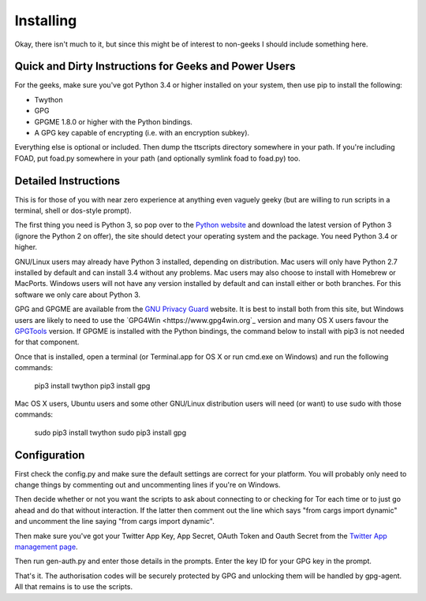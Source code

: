 ==========
Installing
==========

Okay, there isn't much to it, but since this might be of interest to
non-geeks I should include something here.

------------------------------------------------------
Quick and Dirty Instructions for Geeks and Power Users
------------------------------------------------------

For the geeks, make sure you've got Python 3.4 or higher installed on
your system, then use pip to install the following:

* Twython
* GPG
* GPGME 1.8.0 or higher with the Python bindings.
* A GPG key capable of encrypting (i.e. with an encryption subkey).

Everything else is optional or included.  Then dump the ttscripts
directory somewhere in your path.  If you're including FOAD, put
foad.py somewhere in your path (and optionally symlink foad to
foad.py) too.


---------------------
Detailed Instructions
---------------------

This is for those of you with near zero experience at anything even
vaguely geeky (but are willing to run scripts in a terminal, shell or
dos-style prompt).

The first thing you need is Python 3, so pop over to the `Python
website <https://www.python.org>`_ and download the latest version of
Python 3 (ignore the Python 2 on offer), the site should detect your
operating system and the package.  You need Python 3.4 or higher.

GNU/Linux users may already have Python 3 installed, depending on
distribution.  Mac users will only have Python 2.7 installed by
default and can install 3.4 without any problems.  Mac users may also
choose to install with Homebrew or MacPorts.  Windows users will not
have any version installed by default and can install either or both
branches.  For this software we only care about Python 3.

GPG and GPGME are available from the `GNU Privacy Guard
<https://www.gnupg.org>`_ website.  It is best to install both from
this site, but Windows users are likely to need to use the `GPG4Win
<https://www.gpg4win.org`_ version and many OS X users favour the
`GPGTools <https://www.gpgtools.org>`_ version.  If GPGME is installed
with the Python bindings, the command below to install with pip3 is
not needed for that component.

Once that is installed, open a terminal (or Terminal.app for OS X or
run cmd.exe on Windows) and run the following commands:

    pip3 install twython
    pip3 install gpg

Mac OS X users, Ubuntu users and some other GNU/Linux distribution
users will need (or want) to use sudo with those commands:

    sudo pip3 install twython
    sudo pip3 install gpg


-------------
Configuration
-------------

First check the config.py and make sure the default settings are
correct for your platform.  You will probably only need to change
things by commenting out and uncommenting lines if you're on Windows.

Then decide whether or not you want the scripts to ask about
connecting to or checking for Tor each time or to just go ahead and do
that without interaction.  If the latter then comment out the line
which says "from cargs import dynamic" and uncomment the line saying
"from cargs import dynamic".

Then make sure you've got your Twitter App Key, App Secret, OAuth
Token and Oauth Secret from the `Twitter App management page <https://twitter.com/settings/applications>`__.

Then run gen-auth.py and enter those details in the prompts.  Enter
the key ID for your GPG key in the prompt.

That's it.  The authorisation codes will be securely protected by GPG
and unlocking them will be handled by gpg-agent.  All that remains is
to use the scripts.

